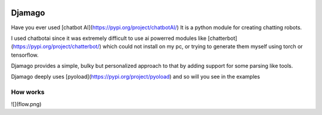.. image:: djamago.png
  :target: https://github.com/ken-morel/djamago

.. image:: https://img.shields.io/badge/code%20style-black-000000.svg
  :target: https://github.com/psf/black


==================================================
Djamago
==================================================

Have you ever used [chatbot AI](https://pypi.org/project/chatbotAI/)
It is a python module for creating chatting robots.

I used chatbotai since it was extremely difficult to use ai powerred modules
like [chatterbot](https://pypi.org/project/chatterbot/) which could not
install on my pc, or trying to generate them myself using torch or tensorflow.

Djamago provides a simple, bulky but personalized approach to that
by adding support for some parsing like tools.

Djamago deeply uses [pyoload](https://pypi.org/project/pyoload)
and so will you see in the examples

--------------------------------------------------
How works
--------------------------------------------------
![](flow.png)

.. code-block:: python
  from djamago import *


  class Pango(Djamago):
      def __init__(self):
          super().__init__("pango")


  @Pango.topic
  class Main(Topic):
      @overload
      def morning(node: "Node", id: Values((0,)), match: re.Match):
          node.response = "Hy"
          node.topics = ("main", )
          return node

      @overload
      def morning(node: "Node", id: Values((1,)), match: re.Match):
          node.response = match.string + ", How are you?"
          node.topics = ("greet", )
          return node

      @overload
      def morning(node: "Node", id: Values((2,)), match: re.Match):
          node.response = "How strange greetings!"
          node.topics = ("main", )
          return node

      morning = Callback(ReGex([
          (100, r"hello"),
          (100, r"good (morning|evening|night|after-?noon)"),
          (20, r"good day"),
      ]))(morning)

      @Callback(ReGex([
          (0, r".*"),
      ]))
      def hello(node, id, match):
          node.response = "Did not understand"
          node.topics = ("main", )
          return node


  @Pango.topic
  class Greet(Topic):
      @Callback(ReGex([
          (0, r".*"),
      ]))
      def dum(node, id, match):
          node.response = "Did you know?..."
          node.topics = ("main", )
          return node


  p = Pango()
  while True:
      print(p.respond(input("> ")).response)
